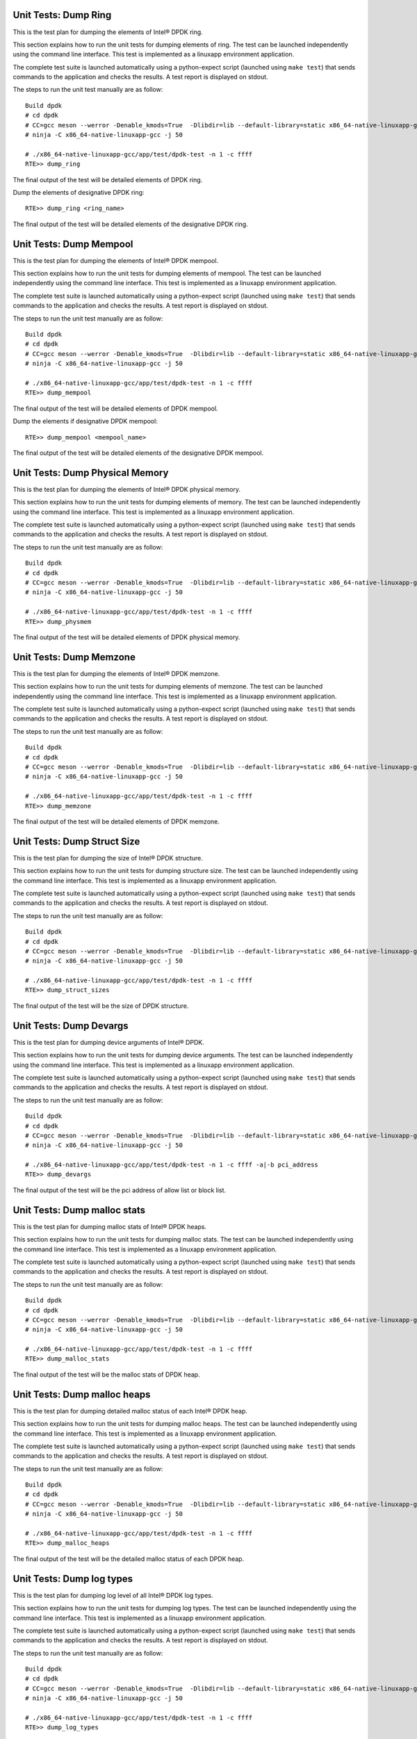 .. SPDX-License-Identifier: BSD-3-Clause
   Copyright(c) 2014-2017 Intel Corporation

=====================
Unit Tests: Dump Ring
=====================

This is the test plan for dumping the elements of Intel® DPDK ring.

This section explains how to run the unit tests for dumping elements of ring.
The test can be launched independently using the command line interface.
This test is implemented as a linuxapp environment application.

The complete test suite is launched automatically using a python-expect
script (launched using ``make test``) that sends commands to
the application and checks the results. A test report is displayed on
stdout.

The steps to run the unit test manually are as follow::

  Build dpdk
  # cd dpdk
  # CC=gcc meson --werror -Denable_kmods=True  -Dlibdir=lib --default-library=static x86_64-native-linuxapp-gcc
  # ninja -C x86_64-native-linuxapp-gcc -j 50

  # ./x86_64-native-linuxapp-gcc/app/test/dpdk-test -n 1 -c ffff
  RTE>> dump_ring

The final output of the test will be detailed elements of DPDK ring.

Dump the elements of designative DPDK ring::

  RTE>> dump_ring <ring_name>

The final output of the test will be detailed elements of the designative DPDK ring.

========================
Unit Tests: Dump Mempool
========================

This is the test plan for dumping the elements of Intel® DPDK mempool.

This section explains how to run the unit tests for dumping elements of mempool.
The test can be launched independently using the command line interface.
This test is implemented as a linuxapp environment application.

The complete test suite is launched automatically using a python-expect
script (launched using ``make test``) that sends commands to
the application and checks the results. A test report is displayed on
stdout.

The steps to run the unit test manually are as follow::

  Build dpdk
  # cd dpdk
  # CC=gcc meson --werror -Denable_kmods=True  -Dlibdir=lib --default-library=static x86_64-native-linuxapp-gcc
  # ninja -C x86_64-native-linuxapp-gcc -j 50

  # ./x86_64-native-linuxapp-gcc/app/test/dpdk-test -n 1 -c ffff
  RTE>> dump_mempool

The final output of the test will be detailed elements of DPDK mempool.

Dump the elements if designative DPDK mempool::

  RTE>> dump_mempool <mempool_name>

The final output of the test will be detailed elements of the designative DPDK mempool.

================================
Unit Tests: Dump Physical Memory
================================

This is the test plan for dumping the elements of Intel® DPDK physical memory.

This section explains how to run the unit tests for dumping elements of memory.
The test can be launched independently using the command line interface.
This test is implemented as a linuxapp environment application.

The complete test suite is launched automatically using a python-expect
script (launched using ``make test``) that sends commands to
the application and checks the results. A test report is displayed on
stdout.

The steps to run the unit test manually are as follow::

  Build dpdk
  # cd dpdk
  # CC=gcc meson --werror -Denable_kmods=True  -Dlibdir=lib --default-library=static x86_64-native-linuxapp-gcc
  # ninja -C x86_64-native-linuxapp-gcc -j 50

  # ./x86_64-native-linuxapp-gcc/app/test/dpdk-test -n 1 -c ffff
  RTE>> dump_physmem

The final output of the test will be detailed elements of DPDK physical memory.

========================
Unit Tests: Dump Memzone
========================

This is the test plan for dumping the elements of Intel® DPDK memzone.

This section explains how to run the unit tests for dumping elements of memzone.
The test can be launched independently using the command line interface.
This test is implemented as a linuxapp environment application.

The complete test suite is launched automatically using a python-expect
script (launched using ``make test``) that sends commands to
the application and checks the results. A test report is displayed on
stdout.

The steps to run the unit test manually are as follow::

  Build dpdk
  # cd dpdk
  # CC=gcc meson --werror -Denable_kmods=True  -Dlibdir=lib --default-library=static x86_64-native-linuxapp-gcc
  # ninja -C x86_64-native-linuxapp-gcc -j 50

  # ./x86_64-native-linuxapp-gcc/app/test/dpdk-test -n 1 -c ffff
  RTE>> dump_memzone

The final output of the test will be detailed elements of DPDK memzone.

============================
Unit Tests: Dump Struct Size
============================

This is the test plan for dumping the size of Intel® DPDK structure.

This section explains how to run the unit tests for dumping structure size.
The test can be launched independently using the command line interface.
This test is implemented as a linuxapp environment application.

The complete test suite is launched automatically using a python-expect
script (launched using ``make test``) that sends commands to
the application and checks the results. A test report is displayed on
stdout.

The steps to run the unit test manually are as follow::

  Build dpdk
  # cd dpdk
  # CC=gcc meson --werror -Denable_kmods=True  -Dlibdir=lib --default-library=static x86_64-native-linuxapp-gcc
  # ninja -C x86_64-native-linuxapp-gcc -j 50

  # ./x86_64-native-linuxapp-gcc/app/test/dpdk-test -n 1 -c ffff
  RTE>> dump_struct_sizes

The final output of the test will be the size of DPDK structure.

========================
Unit Tests: Dump Devargs
========================

This is the test plan for dumping device arguments of Intel® DPDK.

This section explains how to run the unit tests for dumping device arguments.
The test can be launched independently using the command line interface.
This test is implemented as a linuxapp environment application.

The complete test suite is launched automatically using a python-expect
script (launched using ``make test``) that sends commands to
the application and checks the results. A test report is displayed on
stdout.

The steps to run the unit test manually are as follow::

  Build dpdk
  # cd dpdk
  # CC=gcc meson --werror -Denable_kmods=True  -Dlibdir=lib --default-library=static x86_64-native-linuxapp-gcc
  # ninja -C x86_64-native-linuxapp-gcc -j 50

  # ./x86_64-native-linuxapp-gcc/app/test/dpdk-test -n 1 -c ffff -a|-b pci_address
  RTE>> dump_devargs

The final output of the test will be the pci address of allow list
or block list.

=============================
Unit Tests: Dump malloc stats
=============================

This is the test plan for dumping malloc stats of Intel® DPDK heaps.

This section explains how to run the unit tests for dumping malloc stats.
The test can be launched independently using the command line interface.
This test is implemented as a linuxapp environment application.

The complete test suite is launched automatically using a python-expect
script (launched using ``make test``) that sends commands to
the application and checks the results. A test report is displayed on
stdout.

The steps to run the unit test manually are as follow::

  Build dpdk
  # cd dpdk
  # CC=gcc meson --werror -Denable_kmods=True  -Dlibdir=lib --default-library=static x86_64-native-linuxapp-gcc
  # ninja -C x86_64-native-linuxapp-gcc -j 50

  # ./x86_64-native-linuxapp-gcc/app/test/dpdk-test -n 1 -c ffff
  RTE>> dump_malloc_stats

The final output of the test will be the malloc stats of DPDK heap.

=============================
Unit Tests: Dump malloc heaps
=============================

This is the test plan for dumping detailed malloc status of each Intel® DPDK heap.

This section explains how to run the unit tests for dumping malloc heaps.
The test can be launched independently using the command line interface.
This test is implemented as a linuxapp environment application.

The complete test suite is launched automatically using a python-expect
script (launched using ``make test``) that sends commands to
the application and checks the results. A test report is displayed on
stdout.

The steps to run the unit test manually are as follow::

  Build dpdk
  # cd dpdk
  # CC=gcc meson --werror -Denable_kmods=True  -Dlibdir=lib --default-library=static x86_64-native-linuxapp-gcc
  # ninja -C x86_64-native-linuxapp-gcc -j 50

  # ./x86_64-native-linuxapp-gcc/app/test/dpdk-test -n 1 -c ffff
  RTE>> dump_malloc_heaps

The final output of the test will be the detailed malloc status of each DPDK heap.

==========================
Unit Tests: Dump log types
==========================

This is the test plan for dumping log level of all Intel® DPDK log types.

This section explains how to run the unit tests for dumping log types.
The test can be launched independently using the command line interface.
This test is implemented as a linuxapp environment application.

The complete test suite is launched automatically using a python-expect
script (launched using ``make test``) that sends commands to
the application and checks the results. A test report is displayed on
stdout.

The steps to run the unit test manually are as follow::

  Build dpdk
  # cd dpdk
  # CC=gcc meson --werror -Denable_kmods=True  -Dlibdir=lib --default-library=static x86_64-native-linuxapp-gcc
  # ninja -C x86_64-native-linuxapp-gcc -j 50

  # ./x86_64-native-linuxapp-gcc/app/test/dpdk-test -n 1 -c ffff
  RTE>> dump_log_types

The final output of the test will be the log level of each DPDK log type.
